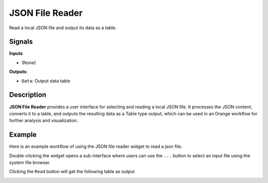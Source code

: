 JSON File Reader
================

.. image:: ./icons/OWJSONReader.png

Read a local JSON file and output its data as a table.

Signals
-------

**Inputs**

* (None)

**Outputs**:

* ``Data``: Output data table

Description
-----------

**JSON File Reader** provides a user interface for selecting and reading a local JSON file. It processes the JSON content, converts it to a table, and outputs the resulting data as a Table type output, which can be used in an Orange workflow for further analysis and visualization. 

Example
-------

Here is an example workflow of using the JSON file reader widget to read a json file.

.. image:: ./images/wf_reader.png

Double-clicking the widget opens a sub-interface where users can use the ``...`` button to select an input file using the system file browser.

.. image:: ./images/OWJSONReader.png

Clicking the ``Read`` button will get the following table as output

.. image:: ./images/df_raw.png